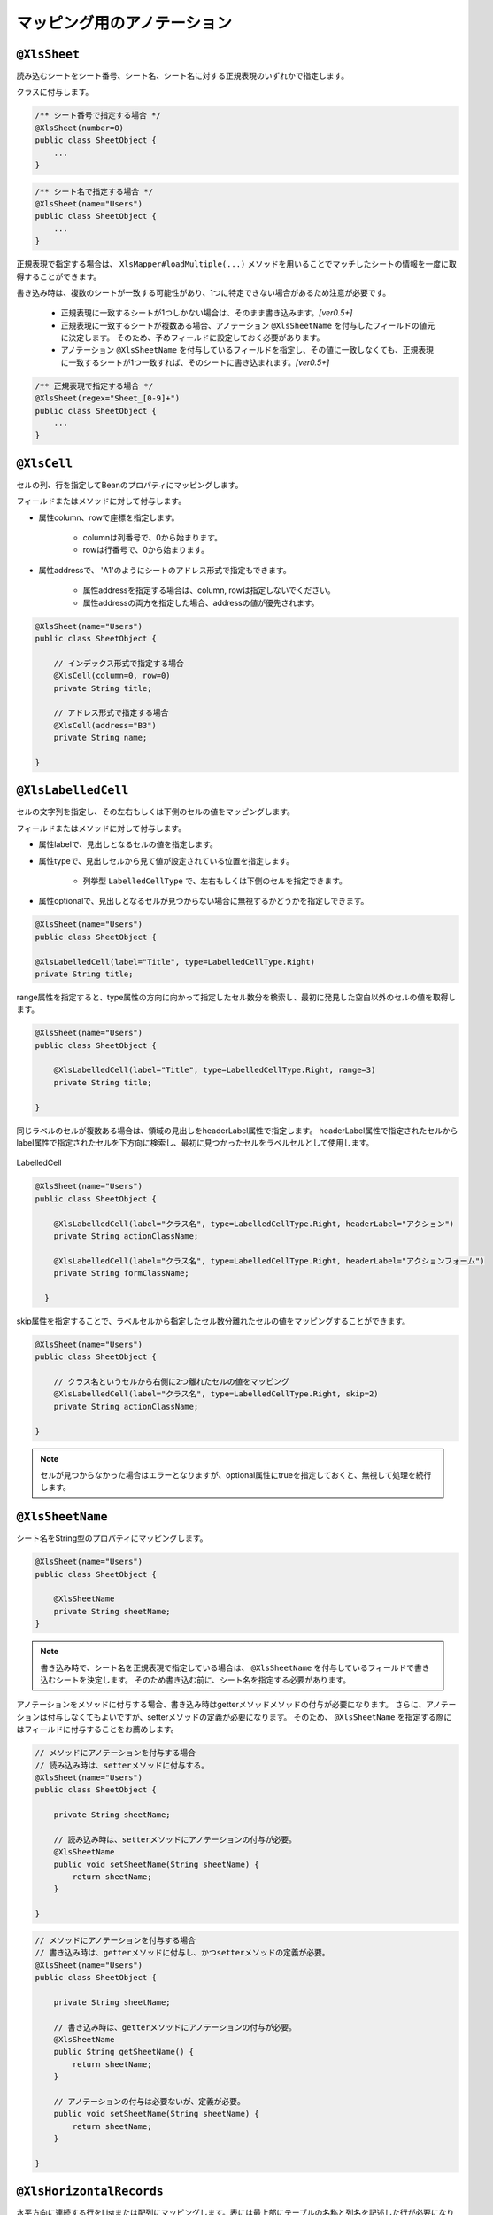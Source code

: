 --------------------------------------
マッピング用のアノテーション
--------------------------------------

^^^^^^^^^^^^^^^^^^^^^^^^^^^^^^^^
``@XlsSheet``
^^^^^^^^^^^^^^^^^^^^^^^^^^^^^^^^

読み込むシートをシート番号、シート名、シート名に対する正規表現のいずれかで指定します。

クラスに付与します。

.. sourcecode:: java
    
    /** シート番号で指定する場合 */
    @XlsSheet(number=0)
    public class SheetObject {
        ...
    }


.. sourcecode:: java
    
    /** シート名で指定する場合 */
    @XlsSheet(name="Users")
    public class SheetObject {
        ...
    }



正規表現で指定する場合は、 ``XlsMapper#loadMultiple(...)`` メソッドを用いることでマッチしたシートの情報を一度に取得することができます。

書き込み時は、複数のシートが一致する可能性があり、1つに特定できない場合があるため注意が必要です。

    * 正規表現に一致するシートが1つしかない場合は、そのまま書き込みます。`[ver0.5+]`
    * 正規表現に一致するシートが複数ある場合、アノテーション ``@XlsSheetName`` を付与したフィールドの値元に決定します。
      そのため、予めフィールドに設定しておく必要があります。
    * アノテーション ``@XlsSheetName`` を付与しているフィールドを指定し、その値に一致しなくても、正規表現に一致するシートが1つ一致すれば、そのシートに書き込まれます。`[ver0.5+]`


.. sourcecode:: java
    
    /** 正規表現で指定する場合 */
    @XlsSheet(regex="Sheet_[0-9]+")
    public class SheetObject {
        ...
    }


^^^^^^^^^^^^^^^^^^^^^^^^^^^^^^^^
``@XlsCell``
^^^^^^^^^^^^^^^^^^^^^^^^^^^^^^^^

セルの列、行を指定してBeanのプロパティにマッピングします。

フィールドまたはメソッドに対して付与します。

* 属性column、rowで座標を指定します。
   
   * columnは列番号で、0から始まります。
   * rowは行番号で、0から始まります。
    
* 属性addressで、 'A1'のようにシートのアドレス形式で指定もできます。
   
   * 属性addressを指定する場合は、column, rowは指定しないでください。
   * 属性addressの両方を指定した場合、addressの値が優先されます。


.. sourcecode:: java
    
    @XlsSheet(name="Users")
    public class SheetObject {
        
        // インデックス形式で指定する場合
        @XlsCell(column=0, row=0)
        private String title;
        
        // アドレス形式で指定する場合
        @XlsCell(address="B3")
        private String name;
        
    }


^^^^^^^^^^^^^^^^^^^^^^^^^^^^^^^^
``@XlsLabelledCell``
^^^^^^^^^^^^^^^^^^^^^^^^^^^^^^^^

セルの文字列を指定し、その左右もしくは下側のセルの値をマッピングします。

フィールドまたはメソッドに対して付与します。
 
* 属性labelで、見出しとなるセルの値を指定します。
* 属性typeで、見出しセルから見て値が設定されている位置を指定します。
    
    * 列挙型 ``LabelledCellType`` で、左右もしくは下側のセルを指定できます。
    
* 属性optionalで、見出しとなるセルが見つからない場合に無視するかどうかを指定しできます。
 

.. sourcecode:: java
    
    @XlsSheet(name="Users")
    public class SheetObject {
    
    @XlsLabelledCell(label="Title", type=LabelledCellType.Right)
    private String title;



range属性を指定すると、type属性の方向に向かって指定したセル数分を検索し、最初に発見した空白以外のセルの値を取得します。

.. sourcecode:: java
    
    @XlsSheet(name="Users")
    public class SheetObject {
        
        @XlsLabelledCell(label="Title", type=LabelledCellType.Right, range=3)
        private String title;
        
    }


同じラベルのセルが複数ある場合は、領域の見出しをheaderLabel属性で指定します。
headerLabel属性で指定されたセルからlabel属性で指定されたセルを下方向に検索し、最初に見つかったセルをラベルセルとして使用します。

.. figure:: ./_static/LabelledCell_headerLabel.png
   :align: center
   
   LabelledCell


.. sourcecode:: java
    
    @XlsSheet(name="Users")
    public class SheetObject {
        
        @XlsLabelledCell(label="クラス名", type=LabelledCellType.Right, headerLabel="アクション")
        private String actionClassName;
        
        @XlsLabelledCell(label="クラス名", type=LabelledCellType.Right, headerLabel="アクションフォーム")
        private String formClassName;
        
      }


skip属性を指定することで、ラベルセルから指定したセル数分離れたセルの値をマッピングすることができます。

.. sourcecode:: java
    
    @XlsSheet(name="Users")
    public class SheetObject {
    
        // クラス名というセルから右側に2つ離れたセルの値をマッピング
        @XlsLabelledCell(label="クラス名", type=LabelledCellType.Right, skip=2)
        private String actionClassName;
        
    }


.. note:: 
    
    セルが見つからなかった場合はエラーとなりますが、optional属性にtrueを指定しておくと、無視して処理を続行します。



^^^^^^^^^^^^^^^^^^^^^^^^^^^^^^^^
``@XlsSheetName``
^^^^^^^^^^^^^^^^^^^^^^^^^^^^^^^^

シート名をString型のプロパティにマッピングします。

.. sourcecode:: java
    
    @XlsSheet(name="Users")
    public class SheetObject {
        
        @XlsSheetName
        private String sheetName;
    }


.. note:: 
    書き込み時で、シート名を正規表現で指定している場合は、 ``@XlsSheetName`` を付与しているフィールドで書き込むシートを決定します。
    そのため書き込む前に、シート名を指定する必要があります。



アノテーションをメソッドに付与する場合、書き込み時はgetterメソッドメソッドの付与が必要になります。
さらに、アノテーションは付与しなくてもよいですが、setterメソッドの定義が必要になります。
そのため、 ``@XlsSheetName`` を指定する際にはフィールドに付与することをお薦めします。

.. sourcecode:: java
    
    // メソッドにアノテーションを付与する場合
    // 読み込み時は、setterメソッドに付与する。
    @XlsSheet(name="Users")
    public class SheetObject {
        
        private String sheetName;
        
        // 読み込み時は、setterメソッドにアノテーションの付与が必要。
        @XlsSheetName
        public void setSheetName(String sheetName) {
            return sheetName;
        }
        
    }
    
.. sourcecode:: java
    
    // メソッドにアノテーションを付与する場合
    // 書き込み時は、getterメソッドに付与し、かつsetterメソッドの定義が必要。
    @XlsSheet(name="Users")
    public class SheetObject {
        
        private String sheetName;
        
        // 書き込み時は、getterメソッドにアノテーションの付与が必要。
        @XlsSheetName
        public String getSheetName() {
            return sheetName;
        }
        
        // アノテーションの付与は必要ないが、定義が必要。
        public void setSheetName(String sheetName) {
            return sheetName;
        }
        
    }



^^^^^^^^^^^^^^^^^^^^^^^^^^^^^^^^
``@XlsHorizontalRecords``
^^^^^^^^^^^^^^^^^^^^^^^^^^^^^^^^

水平方向に連続する行をListまたは配列にマッピングします。表には最上部にテーブルの名称と列名を記述した行が必要になります。

.. figure:: ./_static/HorizontalRecord.png
   :align: center
   
   HorizontalRecords


tableLabel属性でテーブルの名称を指定します。

List型または配列のフィールドに付与します。

List型などの場合、Genericsのタイプとして、マッピング先のBeanクラスを指定します。
指定しない場合は、アノテーションの属性 ``recordClass`` でクラス型を指定します。


.. sourcecode:: java
    
    @XlsSheet(name="Users")
    public class SheetObject {
        
        // 通常は、Genericsでクラス型を指定します。
        @XlsHorizontalRecords(tableLabel="ユーザ一覧")
        private List<Record> records;
        
        // Generics型を使用しない場合は、属性 recordClass で指定します。
        @XlsHorizontalRecords(tableLabel="ユーザ一覧", recordClass=Record.class)
        private List record2;
    }

.. note::
    
    * ver1.0から、Collection型(List型、Set型)にも対応しています。
    * インタフェースの型を指定する場合、次の実装クラスのインスタンスが設定されます。
    
        * List型の場合、 ``java.util.ArrayList`` クラス。
        * Set型の場合、 ``java.util.LinkedHashMap`` クラス。
        * Collection型の場合、 ``java.util.ArrayList`` クラス。
    
    * 実装クラスを指定した場合、そのインスタンスが設定されます。



デフォルトでは行に1つもデータが存在しない場合、そのテーブルの終端となります。
行の一番左側の列のボーダーによってテーブルの終端を検出する方法もあります。
この場合は ``@XlsHorizontalRecordsのterminal`` 属性に ``RecordTerminal.Border`` を指定してください。

.. sourcecode:: java
    
    @XlsSheet(name="Users")
    public class SheetObject {
        
        @XlsHorizontalRecords(tableLabel="ユーザ一覧", terminal=RecordTerminal.Border)
        private List<Record> records;
    }

.. note::
    
    書き込む際にはテンプレート用のセルは空を設定しているため、属性 ``terminal=RecordTermial.Empty`` を指定していると処理が終了してしまうため、強制的に ``terminal=RecordTerminal.Border`` に補正して処理されます。`[ver0.5+]`


テーブルが他のテーブルと連続しておりterminal属性でBorder、Emptyのいずれを指定しても終端を検出できない場合があります。
このような場合はterminateLabel属性で終端を示すセルの文字列を指定します。

.. sourcecode:: java
    
    @XlsSheet(name="Users")
    public class SheetObject {
        
        @XlsHorizontalRecords(tableLabel="ユーザ一覧", terminateLabel="Terminate")
        private List<Record> records;
    }

headerLimit属性を指定すると、テーブルのカラムが指定数見つかったタイミングでExcelシートの走査を終了します。
主に無駄な走査を抑制したい場合にしますが、``@XlsIterateTables`` 使用時に、テーブルが隣接しており終端を検出できない場合などに
カラム数を明示的に指定してテーブルの区切りを指定する場合にも使用できます。

たとえば以下の例は、カラムのヘッダを4つ分検出したところでそのテーブルの終端と見なします。

.. sourcecode:: java
    
    @XlsSheet(name="Users")
    public class SheetObject {
        
        @XlsHorizontalRecords(tableLabel="ユーザ一覧", terminal=RecordTerminal.Border, headerLimit=4)
        private List<Record> records;
    }


なお、セルが見つからなかった場合はエラーとなりますが、optional属性にtrueを指定しておくと、無視して処理を続行します。


テーブルの名称用のセルが存在しない場合、属性headerColumn, headerRowで表の開始位置（左上部の端）の座標を指定できます。
また、座標はheaderAddressで'A1'のようにシートのアドレス形式で指定可能です。

.. sourcecode:: java
    
    @XlsSheet(name="Users")
    public class SheetObject {
        
        @XlsHorizontalRecords(headerColumn=0, headerRow=1, terminal=RecordTerminal.Border)
        private List<Record> records;
        
        @XlsHorizontalRecords(headerAddress="B13", terminal=RecordTerminal.Border)
        private List<Record> sample;
    
    }

 
 overRecord、remainedRecord属性で、書き込み時のレコードの操作を指定することができます。
 
* overRecored属性で、書き込み時にデータのレコード数に対してシートのレコードが足りない場合の操作を指定します。
    
    * ``OverRecordOperate.Insert`` を指定すると行を挿入してレコードを書き込みます。その際に、上部のセルのスタイルなどをコピーします。
    * ``OverRecordOperate.Copy`` を指定すると上部のセルを下部にコピーして値を設定します。
    * ``OverRecordOperate.Break`` を指定すると、レコードの書き込みをその時点で止めます。
    
* remainedRecord属性で、書き込み時にデータのレコード数に対してシートのレコードが余っている際の操作を指定します。
    
     * ``RemainedRecordOperate.Clear`` でセルの値をクリアします。
     * ``RemainedRecordOperate.Delete`` で行を削除します。
     * ``RemainedRecordOperate.Noneは`` 何もしません。


.. sourcecode:: java
    
    @XlsSheet(name="Users")
    public class SheetObject {
        @XlsHorizontalRecords(tableLabel="ユーザ一覧", overRecord=OverRecordOperate.Insert, remainedRecord=RemainedRecordOperate.Clear)
        private List<Record> records;
    }


skipEmptyRecord属性で、読み込み時に空のレコードを読み飛ばすことができます。

レコード用のクラスには、レコードを空と判定するためのメソッド用意し、アノテーション@XlsIsEmptyを付与します。

また、この属性は読み込み時のみに有効です。書き込み時は、空のレコードでもそのまま出力されます。


.. sourcecode:: java
    
    // ルートのオブジェクト
    @XlsSheet(name="シート名")
    public class UnitUser {
        
        @XlsHorizontalRecords(tableLabel="ユーザ一覧", skipEmptyRecord=true)
        private List<User> users;
    }
    
    // レコードのオブジェクト
    public class User {
        
        @XlsColumn(columnName="名前")
        private String name;
        
        // レコードが空と判定するためのメソッド
        @XlsIsEmpty
        public boolean isEmpty() {
            
            if(name != null || !name.isEmpty()) {
                return false;
            }
            
            return true;
        }
    }


^^^^^^^^^^^^^^^^^^^^^^^^^^^^^^^^
``@XlsVerticalRecords``
^^^^^^^^^^^^^^^^^^^^^^^^^^^^^^^^

垂直方向に連続する列をListまたは配列にマッピングします。
要するに ``@XlsHorizontalRecords`` を縦方向にしたものです。
``@XlsHorizontalRecords`` と同じくList型の引数を1つだけ取るsetterメソッドに対して付与します。

.. figure:: ./_static/VerticalRecord.png
   :align: center
   
   VerticalRecords

.. sourcecode:: java
    
    @XlsSheet(name="Users")
    public class SheetObject {
        @XlsVerticalRecords(tableLabel="ユーザ一覧")
        private List<Record> records;
    }


* ``@XlsHorizontalRecords`` と同じくterminal属性、およびoptional属性を指定することもできます。
* overRecord、remainedRecord属性で、書き込み時のレコードの操作を指定することができます。
   
   * ただし、 ``@XlsHorizontalRecords`` では、overRecord=OverRecordOperate.Insertはサポートしていません。
   * ただし、 ``@XlsHorizontalRecords`` では、remainedRecord=RemainedRecordOperate.Deleteはサポートしていません。
   * これらの操作をサポートしていない理由は、Apache POIが、一括で列の挿入、削除をサポートしていないためです。



実際に表を作る場合、垂直方向ですが、タイトルは上方に設定することが一般的です。
その場合、属性 ``tableLabelAbove=true`` を付与すると表のタイトルが上方に位置するとして処理します。(ver1.0から使用可能)

.. figure:: ./_static/VerticalRecord2.png
   :align: center
   
   VerticalRecords（表のタイトルが上方の場合）

.. sourcecode:: java
    
    @XlsSheet(name="Users")
    public class SheetObject {
        @XlsVerticalRecords(tableLabel="ユーザ一覧", tableLabelAbove=true)
        private List<Record> records;
    }


^^^^^^^^^^^^^^^^^^^^^^^^^^^^^^^^
``@XlsColumn``
^^^^^^^^^^^^^^^^^^^^^^^^^^^^^^^^

``@XlsHorizontalRecords`` または ``@XlsVerticalRecords`` で指定されたクラスのプロパティをカラム名にマッピングします。
フィールドやメソッドに対して付与します。

.. sourcecode:: java
    
    public class Record {
        @XlsColumn(columnName="ID")
        private String id;
    }


同じ値がグループごとに結合されているカラムの場合はmerged属性をtrueに設定します。
こうしておくと、前の列の値が引き継がれて設定されます。

.. sourcecode:: java
    
    public class Record {
        @XlsColumn(columnName="Gender", merged=true)
        private String id;
    }


.. note::
    
    書き込みにおいては、merged属性の値がtrueであっても、上部または左側のセルと値が同じでも結合は基本的に行いません。
    ただし、システム設定 ``XlsMapperConfig`` の項目「mergeCellOnSave」の値をtrueにすると結合されます。
 

見出し行が結合され、1つの見出しに対して複数の列が存在する場合はheaderMergedプロパティを使用します。
headerMergedの値には列見出しから何セル分離れているかを指定します。

.. figure:: ./_static/Column_headerMerged.png
   :align: center
   
   Column
   

.. sourcecode:: java
    
    public class User {
        
        @XlsColumn(columnName="連絡先")
        private String mailAddress;
        
        @XlsColumn(columnName="連絡先", headerMerged=1)
        private String mailAddress;
        
    }


^^^^^^^^^^^^^^^^^^^^^^^^^^^^^^^^
``@XlsMapColumns``
^^^^^^^^^^^^^^^^^^^^^^^^^^^^^^^^

``@XlsHorizontalRecords`` もしくは ``@XlsVerticalRecords`` でカラム数が可変の場合に、
それらのカラムをMapとして設定します。BeanにはMapを引数に取るフィールドまたはメソッドを用意し、このアノテーションを記述します。

.. figure:: ./_static/MapColumns.png
   :align: center
   
   MapColumns

.. sourcecode:: java
    
    public class User {
        @XlsMapColumns(previousColumnName="名前")
        private Map<String, String> attributes;
    }


previousColumnName属性で指定された次のカラム以降、カラム名をキーとしたMapが生成され、Beanにセットされます。

``@XlsConverter`` などで型変換を適用するときは、マップの値が変換対象となります。
マップのキーは必ずString型を指定してください。



^^^^^^^^^^^^^^^^^^^^^^^^^^^^^^^^
``@XlsIterateTables``
^^^^^^^^^^^^^^^^^^^^^^^^^^^^^^^^

同一の構造の表がシート内で繰り返し出現する場合に使用します。

tableLabelプロパティで繰り返し部分の見出しラベルを指定します。

また、bottomプロパティは@XlsIterateTables内で ``@XlsHorizontalRecords`` を使用する場合に、

テーブルの開始位置が ``@XlsIterateTables`` の見出しセルからどれだけ離れているかを指定します。

.. figure:: ./_static/IterateTables.png
   :align: center
   
   IterateTables

.. sourcecode:: java
    
    @XlsSheet(name="シート名")
    public class SheetObject {
        @XlsIterateTables(tableLabel="部門情報", bottom=2)
        private List<Unit> units;
    }


繰り返し部分に対応するJavaBeanでは以下のように ``@XlsLabelledCell`` や ``@XlsHorizontalRecords`` などのアノテーションを使用することができます。

``@XlsHorizontalRecords`` を使用する場合、tableLabelプロパティには、``@XlsIterateTables`` のtableLabelプロパティで指定したラベルと同じラベルを指定する必要がある点に注意してください。

.. sourcecode:: java
    
    public class Unit {
        @XlsLabelledCell(label="部門名", type=LabelledCellType.Right)
        private String deptName;
        
        @XlsHorizontalRecords(tableLabel="部門情報")
        private List<UnitUser> unitUsers;
    }


繰り返し部分に対応するJavaBeanで ``@XlsHorizontalRecords`` を使用した場合、通常の場合と同じく ``@XlsColumn`` で列とのマッピングを行います。

.. sourcecode:: java
    
    public class UnitUser {
        @XlsColumn(columnName="ID")
        private String id;
        
        @XlsColumn(columnName="名前")
        private String name;
    }


^^^^^^^^^^^^^^^^^^^^^^^^^^^^^^^^
``@XlsHint``
^^^^^^^^^^^^^^^^^^^^^^^^^^^^^^^^

書き込み時に、``@XlsHoriontalRecords`` を使用して行の挿入や削除を行う設定を行っている場合、
フィールドの処理順序によって、``Map<String, Point> positions`` フィールドで座標がずれる場合があります。

このようなときに、``@XlsHint`` で書き込む処理順序を指定し一定に保つことができます。

``@XlsHint`` を付与しないフィールドは、付与しているフィールドよりも後から処理が実行されます。
order属性が同じ値を設定されているときは、 フィールド名の昇順で優先度を決めて処理されます。


.. figure:: ./_static/Hint.png
   :align: center
   
   Hint

.. sourcecode:: java
    
    public class UnitUser {
        @XlsHorizontalRecords(tableLabel="ユーザ一覧")
        @XlsHint(order=1)
        private List<User> users;
        
        @XlsLabelledCell(label="更新日", type=LabelledCellType.Right)
        @XlsHint(order=2)
       private String updateTime;
        
    }


.. note::
    
    ソースコード上で定義した順番は、実行時には保証されないため、``@XlsHint`` で順番を指定し、処理順序を一定にすることができます。
    
    ``@XlsHint`` を付与すると、書き込み時だけでなく読み込み時にも処理順序が一定になります。


^^^^^^^^^^^^^^^^^^^^^^^^^^^^^^^^
``@XlsIsEmpty``
^^^^^^^^^^^^^^^^^^^^^^^^^^^^^^^^

``@XlsHorizontalRecords/@XlsVerticalRecords`` を使用して、読み込む際に、空のレコードを読み飛ばしたい場合、
レコードが空と判定するためのメソッドに付与します。

* このアノテーションを使用する場合は、``@XlsHorizontalRecords`` の属性「skipEmptyRecord=true」を設定する必要があります。
* ``@XlsIsEmpty`` を付与したメソッドは、publicかつ引数なしの戻り値がboolean形式の書式にする必要があります。
* ``@XlsVertialRecords`` でも同様に使用できます。

また、この機能は読み込み時のみに有効です。書き込み時は、空のレコードでもそのまま出力されます。

.. sourcecode:: java
    
    // ルートのオブジェクト
    @XlsSheet(name="シート名")
    public class UnitUser {
    
        @XlsHorizontalRecords(tableLabel="ユーザ一覧", skipEmptyRecord=true)
        private List<User> users;
        
    }
    
    // レコードのオブジェクト
    public class User {
        
        @XlsColumn(columnName="No.")
        private int no;
        
        @XlsColumn(columnName="名前")
        private String name;
        
        @XlsColumn(columnName="住所")
        private String address;
        
        // レコードが空と判定するためのメソッド
        @XlsIsEmpty
        public boolean isEmpty() {
          
          if(name != null || !name.isEmpty()) {
            return false;
          }
          
          if(address != null || !address.isEmpty()) {
            return false;
          }
          
          return true;
        }
    }



``IsEmptyBuilder`` (ver.0.5から追加)を利用することで、より簡潔に記述することも可能です。

* ``IsEmptyBuilder#reflectionIsEmpty(...)`` を利用して判定する場合、位置情報を保持するフィールド ``Map<String, Point> positions`` などは除外対象とする必要があります。
* 独自に判定する場合、``IsEmptyBuilder#append(...)`` を利用します。
* さらに、 ``IsEmptyBuilder#compare(IsEmptyComparator)`` を利用することで独自の判定をすることができます。その際に、Lambda式を利用すると簡潔に記載できます。

.. sourcecode:: java
    
    // ルートのオブジェクト
    @XlsSheet(name="シート名")
    public class UnitUser {
    
        @XlsHorizontalRecords(tableLabel="ユーザ一覧", skipEmptyRecord=true)
        private List<User> users;
        
    }
    
    // レコードのオブジェクト
    public class User {
        
        // マッピングしたセルの位置情報を保持する。
        private Map<String, Point> positions;
        
        // マッピングしたセルのラベル情報を保持する。
        private Map<String, String> labels;
        
        @XlsColumn(columnName="No.")
        private int no;
        
        @XlsColumn(columnName="名前")
        private String name;
        
        @XlsColumn(columnName="住所")
        private String address;
        
        // レコードが空と判定するためのメソッド
        @XlsIsEmpty
        public boolean isEmpty() {
            return IsEmptyBuilder.reflectionIsEmpty(this, "positions", "labels");
            
        }
        
        // 独自に判定する場合
        public boolean isEmpty2() {
            return new IsEmptyBuilder()
                .append(name)
                .compare(() -> StringUtils.isBlank(address))
                .isEmpty();
        }
    }


